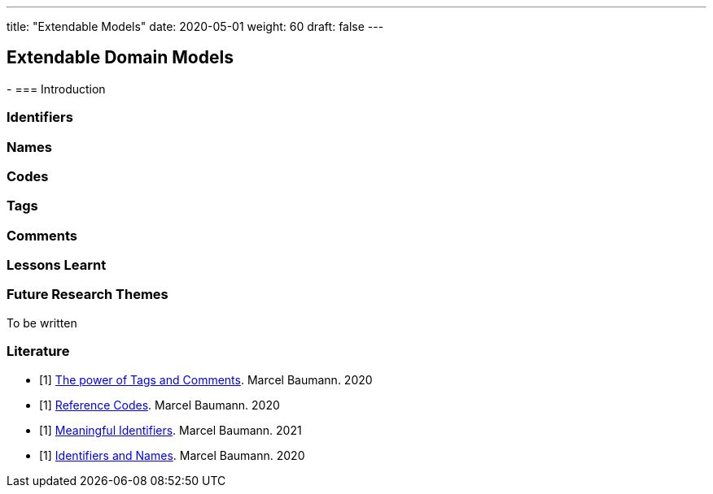 ---
title: "Extendable Models"
date: 2020-05-01
weight: 60
draft: false
---

== Extendable Domain Models
:author: Marcel Baumann
:email: <marcel.baumann@tangly.net>
:description: Design conventions for the open source components of tangly
:keywords: agile, architecture, design
:company: https://www.tangly.net/[tangly llc]
-
=== Introduction

=== Identifiers

=== Names

=== Codes

=== Tags

=== Comments

=== Lessons Learnt

=== Future Research Themes

To be written

[bibliography]
=== Literature

- [[[tags, 1]]] link:../../blog/2020/the-power-of-tags-and-comments[The power of Tags and Comments].
Marcel Baumann. 2020
- [[[reference-code, 1]]] link:../../blog/2020/reference-codes/[Reference Codes].
Marcel Baumann. 2020
- [[[meaningful-identifiers, 1]]] link:../../blog/2021/meaningful-identifiers[Meaningful Identifiers].
Marcel Baumann. 2021
- [[[entities-identifiers, 1]]] link:../../blog/2020/entities-identifiers-external-identifiers-and-names[Identifiers and Names].
Marcel Baumann. 2020
